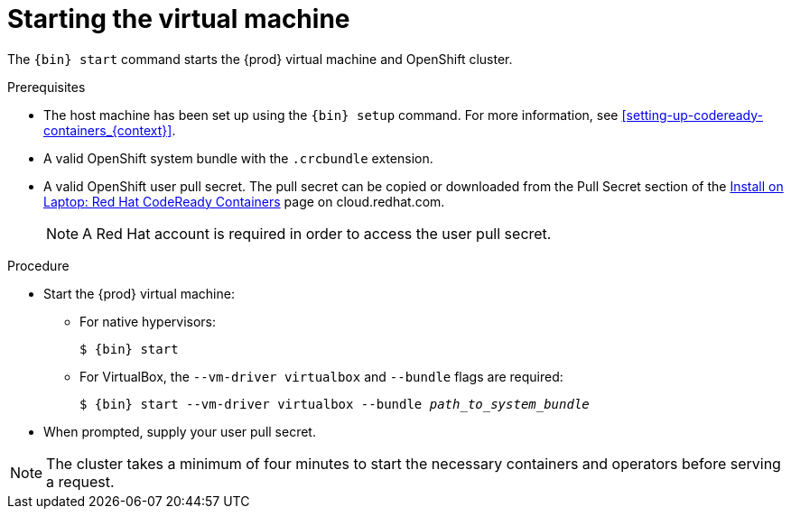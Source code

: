 [id="starting-the-virtual-machine_{context}"]
= Starting the virtual machine

The [command]`{bin} start` command starts the {prod} virtual machine and OpenShift cluster.

.Prerequisites

* The host machine has been set up using the [command]`{bin} setup` command.
For more information, see <<setting-up-codeready-containers_{context}>>.
* A valid OpenShift system bundle with the `.crcbundle` extension.
* A valid OpenShift user pull secret.
The pull secret can be copied or downloaded from the Pull Secret section of the link:https://cloud.redhat.com/openshift/install/crc/installer-provisioned[Install on Laptop: Red Hat CodeReady Containers] page on cloud.redhat.com.
+
[NOTE]
====
A Red Hat account is required in order to access the user pull secret.
====

.Procedure

* Start the {prod} virtual machine:

** For native hypervisors:
+
[subs="+quotes,attributes"]
----
$ {bin} start
----

** For VirtualBox, the `--vm-driver virtualbox` and `--bundle` flags are required:
+
[subs="+quotes,attributes"]
----
$ {bin} start --vm-driver virtualbox --bundle _path_to_system_bundle_
----

* When prompted, supply your user pull secret.

[NOTE]
====
The cluster takes a minimum of four minutes to start the necessary containers and operators before serving a request.
====
